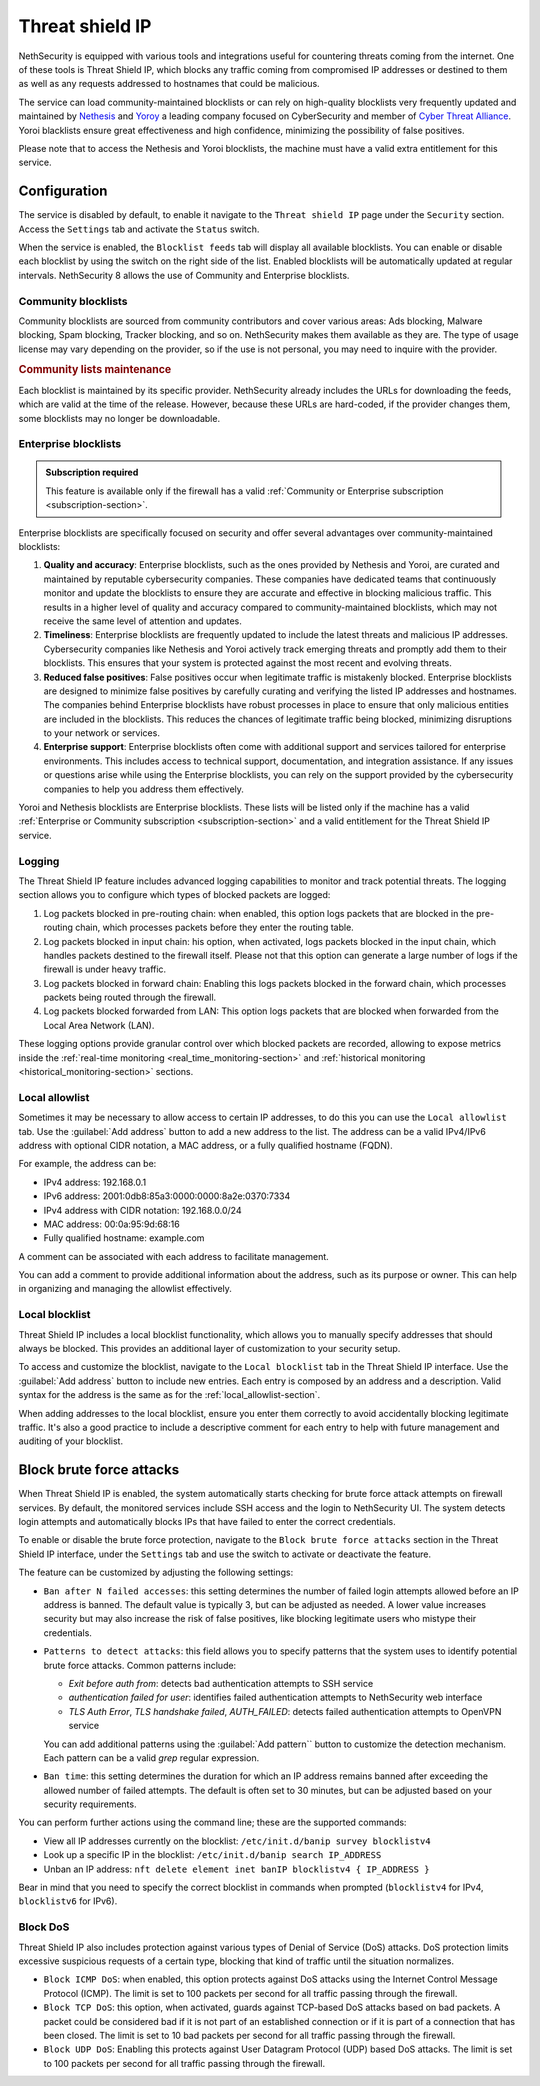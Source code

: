 .. _threat_shield_ip-section:

================
Threat shield IP
================

NethSecurity is equipped with various tools and integrations useful for countering threats coming from the internet.
One of these tools is Threat Shield IP, which blocks any traffic coming from compromised IP addresses or destined to them as well as any requests addressed to hostnames that could be malicious.

The service can load community-maintained blocklists or can rely on high-quality blocklists very frequently updated and maintained by `Nethesis <https://www.nethesis.it>`_ and `Yoroy <https://yoroi.company>`_
a leading company focused on CyberSecurity and member of `Cyber Threat Alliance <https://www.cyberthreatalliance.org>`_.
Yoroi blacklists ensure great effectiveness and high confidence, minimizing the possibility of false positives.

Please note that to access the Nethesis and Yoroi blocklists, the machine must have a valid extra entitlement for this service.

Configuration
=============

The service is disabled by default, to enable it navigate to the ``Threat shield IP`` page under the ``Security`` section.
Access the ``Settings`` tab and activate the ``Status`` switch.

When the service is enabled, the ``Blocklist feeds`` tab will display all available blocklists.
You can enable or disable each blocklist by using the switch on the right side of the list.
Enabled blocklists will be automatically updated at regular intervals.
NethSecurity 8 allows the use of Community and Enterprise blocklists.

Community blocklists
--------------------

Community blocklists are sourced from community contributors and cover various areas: Ads blocking, Malware blocking, Spam blocking, 
Tracker blocking, and so on. 
NethSecurity makes them available as they are.
The type of usage license may vary depending on the provider, so if the use is not personal, you may need to inquire with the provider.

.. rubric:: Community lists maintenance

Each blocklist is maintained by its specific provider. NethSecurity already includes the URLs for downloading the feeds, 
which are valid at the time of the release. However, because these URLs are hard-coded, if the provider changes them, some blocklists may no longer 
be downloadable.

Enterprise blocklists
---------------------

.. admonition:: Subscription required

   This feature is available only if the firewall has a valid :ref:`Community or Enterprise subscription <subscription-section>`.

Enterprise blocklists are specifically focused on security and offer several advantages over community-maintained blocklists:

1. **Quality and accuracy**: Enterprise blocklists, such as the ones provided by Nethesis and Yoroi, are curated and maintained by reputable cybersecurity companies.
   These companies have dedicated teams that continuously monitor and update the blocklists to ensure they are accurate and effective in blocking malicious traffic.
   This results in a higher level of quality and accuracy compared to community-maintained blocklists, which may not receive the same level of attention and updates.

2. **Timeliness**: Enterprise blocklists are frequently updated to include the latest threats and malicious IP addresses. 
   Cybersecurity companies like Nethesis and Yoroi actively track emerging threats and promptly add them to their blocklists. 
   This ensures that your system is protected against the most recent and evolving threats. 
   
3. **Reduced false positives**: False positives occur when legitimate traffic is mistakenly blocked. 
   Enterprise blocklists are designed to minimize false positives by carefully curating and verifying the listed IP addresses and hostnames.
   The companies behind Enterprise blocklists have robust processes in place to ensure that only malicious entities are included in the blocklists.
   This reduces the chances of legitimate traffic being blocked, minimizing disruptions to your network or services.

4. **Enterprise support**: Enterprise blocklists often come with additional support and services tailored for enterprise environments.
   This includes access to technical support, documentation, and integration assistance.
   If any issues or questions arise while using the Enterprise blocklists, you can rely on the support provided by the cybersecurity companies to help you
   address them effectively.

Yoroi and Nethesis blocklists are Enterprise blocklists.
These lists will be listed only if the machine has a valid :ref:`Enterprise or Community subscription <subscription-section>` and a valid entitlement for the Threat Shield IP service.

Logging
-------

The Threat Shield IP feature includes advanced logging capabilities to monitor and track potential threats.
The logging section allows you to configure which types of blocked packets are logged:

1. Log packets blocked in pre-routing chain: when enabled, this option logs packets that are blocked in the pre-routing chain,
   which processes packets before they enter the routing table.

2. Log packets blocked in input chain: his option, when activated, logs packets blocked in the input chain, which handles packets destined
   to the firewall itself. Please not that this option can generate a large number of logs if the firewall is under heavy traffic.

3. Log packets blocked in forward chain: Enabling this logs packets blocked in the forward chain, which processes packets being routed through the firewall.

4. Log packets blocked forwarded from LAN: This option logs packets that are blocked when forwarded from the Local Area Network (LAN).

These logging options provide granular control over which blocked packets are recorded, allowing to expose metrics inside the 
:ref:`real-time monitoring <real_time_monitoring-section>` and :ref:`historical monitoring <historical_monitoring-section>` sections.

.. _local_allowlist-section:

Local allowlist
----------------

Sometimes it may be necessary to allow access to certain IP addresses, to do this you can use the ``Local allowlist`` tab.
Use the :guilabel:`Add address` button to add a new address to the list.
The address can be a valid IPv4/IPv6 address with optional CIDR notation, a MAC address, or a fully qualified hostname (FQDN).

For example, the address can be:

- IPv4 address: 192.168.0.1
- IPv6 address: 2001:0db8:85a3:0000:0000:8a2e:0370:7334
- IPv4 address with CIDR notation: 192.168.0.0/24
- MAC address: 00:0a:95:9d:68:16
- Fully qualified hostname: example.com

A comment can be associated with each address to facilitate management.

You can add a comment to provide additional information about the address, such as its purpose or owner.
This can help in organizing and managing the allowlist effectively.

.. _local_blocklist-section:

Local blocklist
---------------

Threat Shield IP includes a local blocklist functionality, which allows you to manually specify addresses
that should always be blocked. This provides an additional layer of customization to your security setup.

To access and customize the blocklist, navigate to the ``Local blocklist`` tab in the Threat Shield IP interface.
Use the :guilabel:`Add address` button to include new entries. Each entry is composed by an address and a description.
Valid syntax for the address is the same as for the :ref:`local_allowlist-section`.

When adding addresses to the local blocklist, ensure you enter them correctly to avoid accidentally blocking legitimate traffic.
It's also a good practice to include a descriptive comment for each entry to help with future management and auditing of your blocklist.

.. _brute_force-section:

Block brute force attacks
=========================

When Threat Shield IP is enabled, the system automatically starts checking for brute force attack attempts on firewall services.
By default, the monitored services include SSH access and the login to NethSecurity UI.
The system detects login attempts and automatically blocks IPs that have failed to enter the correct credentials.

To enable or disable the brute force protection, navigate to the ``Block brute force attacks`` section in the Threat Shield IP interface,
under the ``Settings`` tab and use the switch to activate or deactivate the feature.

The feature can be customized by adjusting the following settings:

- ``Ban after N failed accesses``: this setting determines the number of failed login attempts allowed before an IP address is banned. 
  The default value is typically 3, but can be adjusted as needed. A lower value increases security but may also increase the risk of false positives,
  like blocking legitimate users who mistype their credentials.

- ``Patterns to detect attacks``: this field allows you to specify patterns that the system uses to identify potential brute force attacks.
  Common patterns include:

  - *Exit before auth from*: detects bad authentication attempts to SSH service
  - *authentication failed for user*: identifies failed authentication attempts to NethSecurity web interface
  - *TLS Auth Error*, *TLS handshake failed*, *AUTH_FAILED*: detects failed authentication attempts to OpenVPN service

  You can add additional patterns using the :guilabel:`Add pattern`` button to customize the detection mechanism.
  Each pattern can be a valid *grep* regular expression.

- ``Ban time``: this setting determines the duration for which an IP address remains banned after exceeding the allowed number of failed attempts.
  The default is often set to 30 minutes, but can be adjusted based on your security requirements.

You can perform further actions using the command line; these are the supported commands:

* View all IP addresses currently on the blocklist: ``/etc/init.d/banip survey blocklistv4``
* Look up a specific IP in the blocklist: ``/etc/init.d/banip search IP_ADDRESS``
* Unban an IP address: ``nft delete element inet banIP blocklistv4 { IP_ADDRESS }``

Bear in mind that you need to specify the correct blocklist in commands when prompted (``blocklistv4`` for IPv4, ``blocklistv6`` for IPv6).

Block DoS
---------

Threat Shield IP also includes protection against various types of Denial of Service (DoS) attacks.
DoS protection limits excessive suspicious requests of a certain type, blocking that kind of traffic until the situation normalizes.

- ``Block ICMP DoS``: when enabled, this option protects against DoS attacks using the Internet Control Message Protocol (ICMP).
  The limit is set to 100 packets per second for all traffic passing through the firewall.

- ``Block TCP DoS``: this option, when activated, guards against TCP-based DoS attacks based on bad packets.
  A packet could be considered bad if it is not part of an established connection or if it is part of a connection that has been closed.
  The limit is set to 10 bad packets per second for all traffic passing through the firewall.

- ``Block UDP DoS``: Enabling this protects against User Datagram Protocol (UDP) based DoS attacks.
  The limit is set to 100 packets per second for all traffic passing through the firewall.


